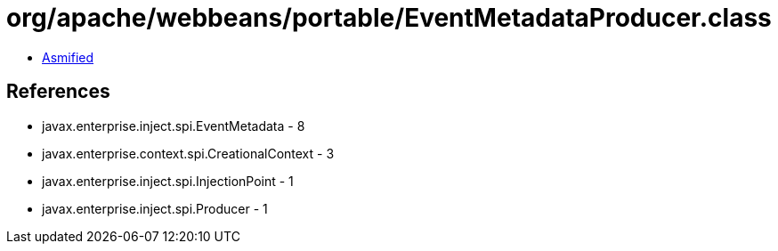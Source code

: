 = org/apache/webbeans/portable/EventMetadataProducer.class

 - link:EventMetadataProducer-asmified.java[Asmified]

== References

 - javax.enterprise.inject.spi.EventMetadata - 8
 - javax.enterprise.context.spi.CreationalContext - 3
 - javax.enterprise.inject.spi.InjectionPoint - 1
 - javax.enterprise.inject.spi.Producer - 1

